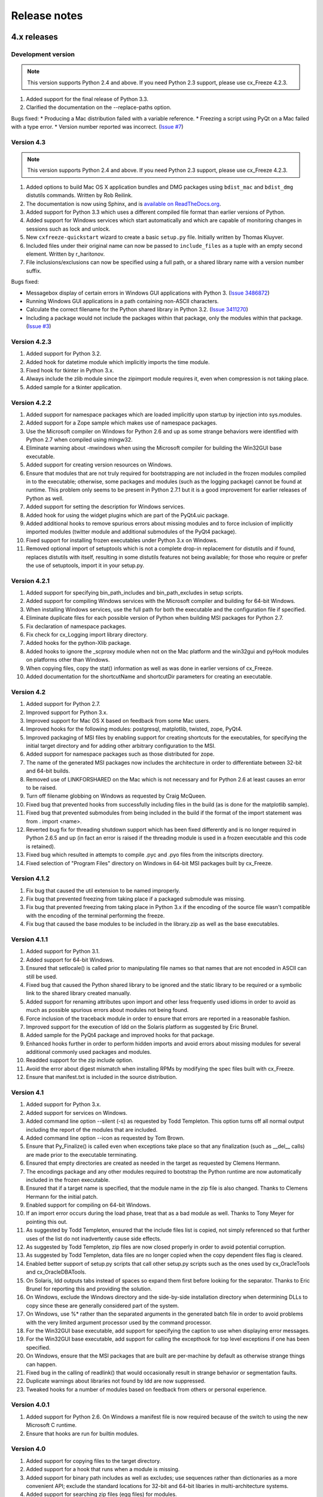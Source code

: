 
Release notes
=============

4.x releases
############

Development version
-------------------

.. note:: This version supports Python 2.4 and above. If you need Python 2.3
   support, please use cx_Freeze 4.2.3.

1) Added support for the final release of Python 3.3.
2) Clarified the documentation on the --replace-paths option.

Bugs fixed:
* Producing a Mac distribution failed with a variable reference.
* Freezing a script using PyQt on a Mac failed with a type error.
* Version number reported was incorrect.
(`Issue #7 <https://bitbucket.org/anthony_tuininga/cx_freeze/issue/7/bad-version-for-43>`_)


Version 4.3
-----------

.. note:: This version supports Python 2.4 and above. If you need Python 2.3
   support, please use cx_Freeze 4.2.3.

1) Added options to build Mac OS X application bundles and DMG packages using
   ``bdist_mac`` and ``bdist_dmg`` distutils commands. Written by Rob Reilink.
2) The documentation is now using Sphinx, and is `available on ReadTheDocs.org
   <http://cx_freeze.readthedocs.org/en/latest/index.html>`_.
3) Added support for Python 3.3 which uses a different compiled file format
   than earlier versions of Python.
4) Added support for Windows services which start automatically and which are
   capable of monitoring changes in sessions such as lock and unlock.
5) New ``cxfreeze-quickstart`` wizard to create a basic ``setup.py`` file.
   Initially written by Thomas Kluyver.
6) Included files under their original name can now be passed to
   ``include_files`` as a tuple with an empty second element. Written by
   r_haritonov.
7) File inclusions/exclusions can now be specified using a full path, or a
   shared library name with a version number suffix.

Bugs fixed:

* Messagebox display of certain errors in Windows GUI applications with Python 3.
  (`Issue 3486872 <http://sourceforge.net/tracker/?func=detail&aid=3486872&group_id=84937&atid=574390>`_)
* Running Windows GUI applications in a path containing non-ASCII characters.
* Calculate the correct filename for the Python shared library in Python 3.2.
  (`Issue 3411270 <http://sourceforge.net/tracker/?func=detail&aid=3411270&group_id=84937&atid=574390>`_)
* Including a package would not include the packages within that package, only
  the modules within that package.
  (`Issue #3 <https://bitbucket.org/anthony_tuininga/cx_freeze/issue/3/subpackages-on-windows>`_)


Version 4.2.3
-------------

1) Added support for Python 3.2.
2) Added hook for datetime module which implicitly imports the time module.
3) Fixed hook for tkinter in Python 3.x.
4) Always include the zlib module since the zipimport module requires it,
   even when compression is not taking place.
5) Added sample for a tkinter application.

Version 4.2.2
-------------

1) Added support for namespace packages which are loaded implicitly upon
   startup by injection into sys.modules.
2) Added support for a Zope sample which makes use of namespace packages.
3) Use the Microsoft compiler on Windows for Python 2.6 and up as some
   strange behaviors were identified with Python 2.7 when compiled using
   mingw32.
4) Eliminate warning about -mwindows when using the Microsoft compiler for
   building the Win32GUI base executable.
5) Added support for creating version resources on Windows.
6) Ensure that modules that are not truly required for bootstrapping are not
   included in the frozen modules compiled in to the executable; otherwise,
   some packages and modules (such as the logging package) cannot be found at
   runtime. This problem only seems to be present in Python 2.7.1 but it is a
   good improvement for earlier releases of Python as well.
7) Added support for setting the description for Windows services.
8) Added hook for using the widget plugins which are part of the PyQt4.uic
   package.
9) Added additional hooks to remove spurious errors about missing modules
   and to force inclusion of implicitly imported modules (twitter module
   and additional submodules of the PyQt4 package).
10) Fixed support for installing frozen executables under Python 3.x on
    Windows.
11) Removed optional import of setuptools which is not a complete drop-in
    replacement for distutils and if found, replaces distutils with itself,
    resulting in some distutils features not being available; for those who
    require or prefer the use of setuptools, import it in your setup.py.

Version 4.2.1
-------------

1) Added support for specifying bin_path_includes and bin_path_excludes in
   setup scripts.
2) Added support for compiling Windows services with the Microsoft compiler
   and building for 64-bit Windows.
3) When installing Windows services, use the full path for both the executable
   and the configuration file if specified.
4) Eliminate duplicate files for each possible version of Python when building
   MSI packages for Python 2.7.
5) Fix declaration of namespace packages.
6) Fix check for cx_Logging import library directory.
7) Added hooks for the python-Xlib package.
8) Added hooks to ignore the _scproxy module when not on the Mac platform and
   the win32gui and pyHook modules on platforms other than Windows.
9) When copying files, copy the stat() information as well as was done in
   earlier versions of cx_Freeze.
10) Added documentation for the shortcutName and shortcutDir parameters for
    creating an executable.

Version 4.2
-----------

1) Added support for Python 2.7.
2) Improved support for Python 3.x.
3) Improved support for Mac OS X based on feedback from some Mac users.
4) Improved hooks for the following modules: postgresql, matplotlib, twisted,
   zope, PyQt4.
5) Improved packaging of MSI files by enabling support for creating shortcuts
   for the executables, for specifying the initial target directory and for
   adding other arbitrary configuration to the MSI.
6) Added support for namespace packages such as those distributed for zope.
7) The name of the generated MSI packages now includes the architecture in
   order to differentiate between 32-bit and 64-bit builds.
8) Removed use of LINKFORSHARED on the Mac which is not necessary and for
   Python 2.6 at least causes an error to be raised.
9) Turn off filename globbing on Windows as requested by Craig McQueen.
10) Fixed bug that prevented hooks from successfully including files in the
    build (as is done for the matplotlib sample).
11) Fixed bug that prevented submodules from being included in the build if the
    format of the import statement was from . import <name>.
12) Reverted bug fix for threading shutdown support which has been fixed
    differently and is no longer required in Python 2.6.5 and up (in fact an
    error is raised if the threading module is used in a frozen executable and
    this code is retained).
13) Fixed bug which resulted in attempts to compile .pyc and .pyo files from
    the initscripts directory.
14) Fixed selection of "Program Files" directory on Windows in 64-bit MSI
    packages built by cx_Freeze.

Version 4.1.2
-------------

1) Fix bug that caused the util extension to be named improperly.
2) Fix bug that prevented freezing from taking place if a packaged submodule
   was missing.
3) Fix bug that prevented freezing from taking place in Python 3.x if the
   encoding of the source file wasn't compatible with the encoding of the
   terminal performing the freeze.
4) Fix bug that caused the base modules to be included in the library.zip as
   well as the base executables.

Version 4.1.1
-------------

1) Added support for Python 3.1.
2) Added support for 64-bit Windows.
3) Ensured that setlocale() is called prior to manipulating file names so
   that names that are not encoded in ASCII can still be used.
4) Fixed bug that caused the Python shared library to be ignored and the
   static library to be required or a symbolic link to the shared library
   created manually.
5) Added support for renaming attributes upon import and other less
   frequently used idioms in order to avoid as much as possible spurious
   errors about modules not being found.
6) Force inclusion of the traceback module in order to ensure that errors are
   reported in a reasonable fashion.
7) Improved support for the execution of ldd on the Solaris platform as
   suggested by Eric Brunel.
8) Added sample for the PyQt4 package and improved hooks for that package.
9) Enhanced hooks further in order to perform hidden imports and avoid errors
   about missing modules for several additional commonly used packages and
   modules.
10) Readded support for the zip include option.
11) Avoid the error about digest mismatch when installing RPMs by modifying
    the spec files built with cx_Freeze.
12) Ensure that manifest.txt is included in the source distribution.

Version 4.1
-----------

1) Added support for Python 3.x.
2) Added support for services on Windows.
3) Added command line option --silent (-s) as requested by Todd Templeton.
   This option turns off all normal output including the report of the modules
   that are included.
4) Added command line option --icon as requested by Tom Brown.
5) Ensure that Py_Finalize() is called even when exceptions take place so that
   any finalization (such as __del__ calls) are made prior to the executable
   terminating.
6) Ensured that empty directories are created as needed in the target as
   requested by Clemens Hermann.
7) The encodings package and any other modules required to bootstrap the
   Python runtime are now automatically included in the frozen executable.
8) Ensured that if a target name is specified, that the module name in the zip
   file is also changed. Thanks to Clemens Hermann for the initial patch.
9) Enabled support for compiling on 64-bit Windows.
10) If an import error occurs during the load phase, treat that as a bad module
    as well. Thanks to Tony Meyer for pointing this out.
11) As suggested by Todd Templeton, ensured that the include files list is
    copied, not simply referenced so that further uses of the list do not
    inadvertently cause side effects.
12) As suggested by Todd Templeton, zip files are now closed properly in order
    to avoid potential corruption.
13) As suggested by Todd Templeton, data files are no longer copied when the
    copy dependent files flag is cleared.
14) Enabled better support of setup.py scripts that call other setup.py
    scripts such as the ones used by cx_OracleTools and cx_OracleDBATools.
15) On Solaris, ldd outputs tabs instead of spaces so expand them first before
    looking for the separator. Thanks to Eric Brunel for reporting this and
    providing the solution.
16) On Windows, exclude the Windows directory and the side-by-side installation
    directory when determining DLLs to copy since these are generally
    considered part of the system.
17) On Windows, use %* rather than the separated arguments in the generated
    batch file in order to avoid problems with the very limited argument
    processor used by the command processor.
18) For the Win32GUI base executable, add support for specifying the caption to
    use when displaying error messages.
19) For the Win32GUI base executable, add support for calling the excepthook
    for top level exceptions if one has been specified.
20) On Windows, ensure that the MSI packages that are built are per-machine
    by default as otherwise strange things can happen.
21) Fixed bug in the calling of readlink() that would occasionally result in
    strange behavior or segmentation faults.
22) Duplicate warnings about libraries not found by ldd are now suppressed.
23) Tweaked hooks for a number of modules based on feedback from others or
    personal experience.

Version 4.0.1
-------------

1) Added support for Python 2.6. On Windows a manifest file is now required
   because of the switch to using the new Microsoft C runtime.
2) Ensure that hooks are run for builtin modules.

Version 4.0
-----------

1) Added support for copying files to the target directory.
2) Added support for a hook that runs when a module is missing.
3) Added support for binary path includes as well as excludes; use sequences
   rather than dictionaries as a more convenient API; exclude the standard
   locations for 32-bit and 64-bit libaries in multi-architecture systems.
4) Added support for searching zip files (egg files) for modules.
5) Added support for handling system exit exceptions similarly to what Python
   does itself as requested by Sylvain.
6) Added code to wait for threads to shut down like the normal Python
   interpreter does. Thanks to Mariano Disanzo for discovering this
   discrepancy.
7) Hooks added or modified based on feedback from many people.
8) Don't include the version name in the display name of the MSI.
9) Use the OS dependent path normalization routines rather than simply use the
   lowercase value as on Unix case is important; thanks to Artie Eoff for
   pointing this out.
10) Include a version attribute in the cx_Freeze package and display it in the
    output for the --version option to the script.
11) Include build instructions as requested by Norbert Sebok.
12) Add support for copying files when modules are included which require data
    files to operate properly; add support for copying the necessary files for
    the Tkinter and matplotlib modules.
13) Handle deferred imports recursively as needed; ensure that from lists do
    not automatically indicate that they are part of the module or the deferred
    import processing doesn't actually work!
14) Handle the situation where a module imports everything from a package and
    the __all__ variable has been defined but the package has not actually
    imported everything in the __all__ variable during initialization.
15) Modified license text to more closely match the Python Software Foundation
    license as was intended.
16) Added sample script for freezing an application using matplotlib.
17) Renamed freeze to cxfreeze to avoid conflict with another package that uses
    that executable as requested by Siegfried Gevatter.

Version 4.0b1
-------------

1) Added support for placing modules in library.zip or in a separate zip file
   for each executable that is produced.
2) Added support for copying binary dependent files (DLLs and shared
   libraries)
3) Added support for including all submodules in a package
4) Added support for including icons in Windows executables
5) Added support for constants module which can be used for determining
   certain build constants at runtime
6) Added support for relative imports available in Python 2.5 and up
7) Added support for building Windows installers (Python 2.5 and up) and
   RPM packages
8) Added support for distutils configuration scripts
9) Added support for hooks which can force inclusion or exclusion of modules
   when certain modules are included
10) Added documentation and samples
11) Added setup.py for building the cx_Freeze package instead of a script
    used to build only the frozen bases
12) FreezePython renamed to a script called freeze in the Python distribution
13) On Linux and other platforms that support it set LD_RUN_PATH to include
    the directory in which the executable is located

Older versions
##############

Version 3.0.3
-------------

1) In Common.c, used MAXPATHLEN defined in the Python OS independent include
   file rather than the PATH_MAX define which is OS dependent and is not
   available on IRIX as noted by Andrew Jones.
2) In the initscript ConsoleSetLibPath.py, added lines from initscript
   Console.py that should have been there since the only difference between
   that script and this one is the automatic re-execution of the executable.
3) Added an explicit "import encodings" to the initscripts in order to handle
   Unicode encodings a little better. Thanks to Ralf Schmitt for pointing out
   the problem and its solution.
4) Generated a meaningful name for the extension loader script so that it is
   clear which particular extension module is being loaded when an exception
   is being raised.
5) In MakeFrozenBases.py, use distutils to figure out a few more
   platform-dependent linker flags as suggested by Ralf Schmitt.

Version 3.0.2
-------------

1) Add support for compressing the byte code in the zip files that are
   produced.
2) Add better support for the win32com package as requested by Barry Scott.
3) Prevent deletion of target file if it happens to be identical to the
   source file.
4) Include additional flags for local modifications to a Python build as
   suggested by Benjamin Rutt.
5) Expanded instructions for building cx_Freeze from source based on a
   suggestion from Gregg Lind.
6) Fix typo in help string.

Version 3.0.1
-------------

1) Added option --default-path which is used to specify the path used when
   finding modules. This is particularly useful when performing cross
   compilations (such as for building a frozen executable for Windows CE).
2) Added option --shared-lib-name which can be used to specify the name of
   the shared library (DLL) implementing the Python runtime that is required
   for the frozen executable to work. This option is also particularly useful
   when cross compiling since the normal method for determining this
   information cannot be used.
3) Added option --zip-include which allows for additional files to be added
   to the zip file that contains the modules that implement the Python
   script. Thanks to Barray Warsaw for providing the initial patch.
4) Added support for handling read-only files properly. Thanks to Peter
   Grayson for pointing out the problem and providing a solution.
5) Added support for a frozen executable to be a symbolic link. Thanks to
   Robert Kiendl for providing the initial patch.
6) Enhanced the support for running a frozen executable that uses an existing
   Python installation to locate modules it requires. This is primarily of
   use for embedding Python where the interface is C but the ability to run
   from source is still desired.
7) Modified the documentation to indicate that building from source on
   Windows currently requires the mingw compiler (http://www.mingw.org).
8) Workaround the problem in Python 2.3 (fixed in Python 2.4) which causes a
   broken module to be left in sys.modules if an ImportError takes place
   during the execution of the code in that module. Thanks to Roger Binns
   for pointing this out.

Version 3.0
-----------

1) Ensure that ldd is only run on extension modules.
2) Allow for using a compiler other than gcc for building the frozen base
   executables by setting the environment variable CC.
3) Ensure that the import lock is not held while executing the main script;
   otherwise, attempts to import a module within a thread will hang that
   thread as noted by Roger Binns.
4) Added support for replacing the paths in all frozen modules with something
   else (so that for example the path of the machine on which the freezing
   was done is not displayed in tracebacks)

Version 3.0 beta3
-----------------

1) Explicitly include the warnings module so that at runtime warnings are
   suppressed as when running Python normally.
2) Improve the extension loader so that an ImportError is raised when the
   dynamic module is not located; otherwise an error about missing attributes
   is raised instead.
3) Extension loaders are only created when copying dependencies since the
   normal module should be loadable in the situation where a Python
   installation is available.
4) Added support for Python 2.4.
5) Fixed the dependency checking for wxPython to be a little more
   intelligent.

Version 3.0 beta2
-----------------

1) Fix issues with locating the initscripts and bases relative to the
   directory in which the executable was started.
2) Added new base executable ConsoleKeepPath which is used when an existing
   Python installation is required (such as for FreezePython itself).
3) Forced the existence of a Python installation to be ignored when using the
   standard Console base executable.
4) Remove the existing file when copying dependent files; otherwise, an error
   is raised when attempting to overwrite read-only files.
5) Added option -O (or -OO) to FreezePython to set the optimization used when
   generating bytecode.

Version 3.0 beta1
-----------------

1) cx_Freeze now requires Python 2.3 or higher since it takes advantage of
   the ability of Python 2.3 and higher to import modules from zip files.
   This makes the freezing process considerably simpler and also allows for
   the execution of multiple frozen packages (such as found in COM servers or
   shared libraries) without requiring modification to the Python modules.
2) All external dependencies have been removed. cx_Freeze now only requires
   a standard Python distribution to do its work.
3) Added the ability to define the initialization scripts that cx_Freeze uses
   on startup of the frozen program. Previously, these scripts were written
   in C and could not easily be changed; now they are written in Python and
   can be found in the initscripts directory (and chosen with the
   new --init-script option to FreezePython).
4) The base executable ConsoleSetLibPath has been removed and replaced with
   the initscript ConsoleSetLibPath.
5) Removed base executables for Win32 services and Win32 COM servers. This
   functionality will be restored in the future but it is not currently in a
   state that is ready for release. If this functionality is required, please
   use py2exe or contact me for my work in progress.
6) The attribute sys.frozen is now set so that more recent pywin32 modules
   work as expected when frozen.
7) Added option --include-path to FreezePython to allow overriding of
   sys.path without modifying the environment variable PYTHONPATH.
8) Added option --target-dir/--install-dir to specify the directory in which
   the frozen executable and its dependencies will be placed.
9) Removed the option --shared-lib since it was used for building shared
   libraries and can be managed with the initscript SharedLib.py.
10) MakeFrozenBases.py now checks the platform specific include directory as
    requested by Michael Partridge.


Version 2.2
-----------

1) Add option (--ext-list-file) to FreezePython to write the list of
   extensions copied to the installation directory to a file. This option is
   useful in cases where multiple builds are performed into the same
   installation directory.
2) Pass the arguments on the command line through to Win32 GUI applications.
   Thanks to Michael Porter for pointing this out.
3) Link directly against the python DLL when building the frozen bases on
   Windows, thus eliminating the need for building an import library.
4) Force sys.path to include the directory in which the script to be frozen
   is found.
5) Make sure that the installation directory exists before attempting to
   copy the target binary into it.
6) The Win32GUI base has been modified to display fatal errors in message
   boxes, rather than printing errors to stderr, since on Windows the
   standard file IO handles are all closed.

Version 2.1
-----------

1) Remove dependency on Python 2.2. Thanks to Paul Moore for not only
   pointing it out but providing patches.
2) Set up the list of frozen modules in advance, rather than doing it after
   Python is initialized so that implicit imports done by Python can be
   satisfied. The bug in Python 2.3 that demonstrated this issue has been
   fixed in the first release candidate. Thanks to Thomas Heller for pointing
   out the obvious in this instance!
3) Added additional base executable (ConsoleSetLibPath) to support setting
   the LD_LIBRARY_PATH variable on Unix platforms and restarting the
   executable to put the new setting into effect. This is primarily of use
   in distributing wxPython applications on Unix where the shared library
   has an embedded RPATH value which can cause problems.
4) Small improvements of documentation based on feedback from several people.
5) Print information about the files written or copied during the freezing
   process.
6) Do not copy extensions when freezing if the path is being overridden since
   it is expected that a full Python installation is available to the target
   users of the frozen binary.
7) Provide meaningful error message when the wxPython library cannot be
   found during the freezing process.

Version 2.0
-----------

1) Added support for in process (DLL) COM servers using PythonCOM.
2) Ensured that the frozen flag is set prior to determining the full path for
   the program in order to avoid warnings about Python not being found on
   some platforms.
3) Added include file and resource file to the source tree to avoid the
   dependency on the Wine message compiler for Win32 builds.
4) Dropped the option --copy-extensions; this now happens automatically since
   the resulting binary is useless without them.
5) Added a sample for building a Win32 service.
6) Make use of improved modules from Python 2.3 (which function under 2.2)

Version 1.1
-----------

1) Fixed import error with C extensions in packages; thanks to Thomas Heller
   for pointing out the solution to this problem.
2) Added options to FreezePython to allow for the inclusion of modules which
   will not be found by the module finder (--include-modules) and the
   exclusion of modules which will be found by the module finder but should
   not be included (--exclude-modules).
3) Fixed typo in README.txt.
